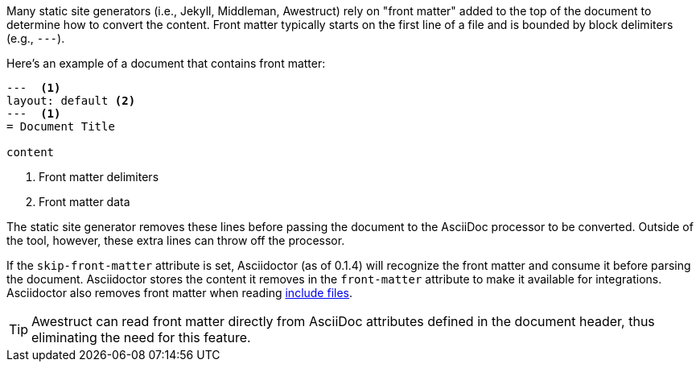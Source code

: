 ////
Included in:

- user-manual: Static website generators: Front matter added for static site generators
////

Many static site generators (i.e., Jekyll, Middleman, Awestruct) rely on "front matter" added to the top of the document to determine how to convert the content.
Front matter typically starts on the first line of a file and is bounded by block delimiters (e.g., `+---+`).

Here's an example of a document that contains front matter:

[source]
----
---  <1>
layout: default <2>
---  <1>
= Document Title

content
----
<1> Front matter delimiters
<2> Front matter data

The static site generator removes these lines before passing the document to the AsciiDoc processor to be converted.
Outside of the tool, however, these extra lines can throw off the processor.

If the `skip-front-matter` attribute is set, Asciidoctor (as of 0.1.4) will recognize the front matter and consume it before parsing the document.
Asciidoctor stores the content it removes in the `front-matter` attribute to make it available for integrations.
Asciidoctor also removes front matter when reading <<user-manual#include-directive,include files>>.

TIP: Awestruct can read front matter directly from AsciiDoc attributes defined in the document header, thus eliminating the need for this feature.
